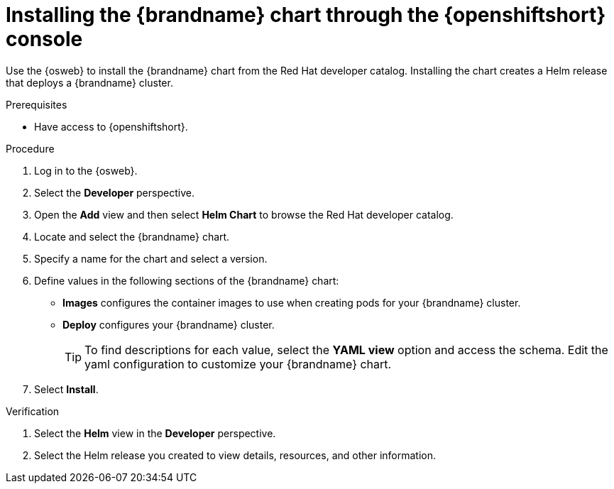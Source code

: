 [id='installing-chart-console_{context}']
= Installing the {brandname} chart through the {openshiftshort} console

[role="_abstract"]
Use the {osweb} to install the {brandname} chart from the Red Hat developer catalog.
Installing the chart creates a Helm release that deploys a {brandname} cluster.

.Prerequisites

* Have access to {openshiftshort}.

.Procedure

. Log in to the {osweb}.
. Select the **Developer** perspective.
. Open the **Add** view and then select **Helm Chart** to browse the Red Hat developer catalog.
. Locate and select the {brandname} chart.
. Specify a name for the chart and select a version.
. Define values in the following sections of the {brandname} chart:
+
* **Images** configures the container images to use when creating pods for your {brandname} cluster.
* **Deploy** configures your {brandname} cluster.
+
[TIP]
====
To find descriptions for each value, select the **YAML view** option and access the schema.
Edit the yaml configuration to customize your {brandname} chart.
====
+
. Select **Install**.

.Verification

. Select the **Helm** view in the **Developer** perspective.
. Select the Helm release you created to view details, resources, and other information.
